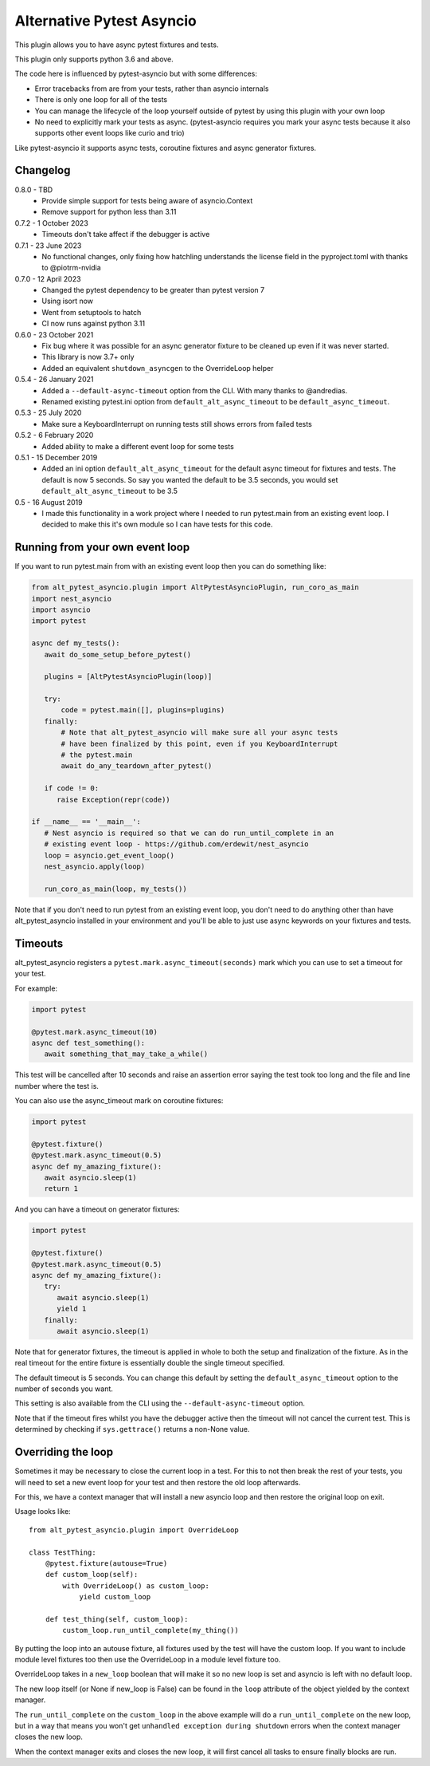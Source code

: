 Alternative Pytest Asyncio
==========================

This plugin allows you to have async pytest fixtures and tests.

This plugin only supports python 3.6 and above.

The code here is influenced by pytest-asyncio but with some differences:

* Error tracebacks from are from your tests, rather than asyncio internals
* There is only one loop for all of the tests
* You can manage the lifecycle of the loop yourself outside of pytest by using
  this plugin with your own loop
* No need to explicitly mark your tests as async. (pytest-asyncio requires you
  mark your async tests because it also supports other event loops like curio
  and trio)

Like pytest-asyncio it supports async tests, coroutine fixtures and async
generator fixtures.

Changelog
---------

0.8.0 - TBD
    * Provide simple support for tests being aware of asyncio.Context
    * Remove support for python less than 3.11

0.7.2 - 1 October 2023
    * Timeouts don't take affect if the debugger is active

0.7.1 - 23 June 2023
    * No functional changes, only fixing how hatchling understands the
      license field in the pyproject.toml with thanks to @piotrm-nvidia

0.7.0 - 12 April 2023
    * Changed the pytest dependency to be greater than pytest version 7
    * Using isort now
    * Went from setuptools to hatch
    * CI now runs against python 3.11

0.6.0 - 23 October 2021
    * Fix bug where it was possible for an async generator fixture to
      be cleaned up even if it was never started.
    * This library is now 3.7+ only
    * Added an equivalent ``shutdown_asyncgen`` to the OverrideLoop helper

0.5.4 - 26 January 2021
    * Added a ``--default-async-timeout`` option from the CLI. With many thanks
      to @andredias.
    * Renamed existing pytest.ini option from ``default_alt_async_timeout`` to
      be ``default_async_timeout``.

0.5.3 - 25 July 2020
    * Make sure a KeyboardInterrupt on running tests still shows errors from
      failed tests

0.5.2 - 6 February 2020
    * Added ability to make a different event loop for some tests

0.5.1 - 15 December 2019
    * Added an ini option ``default_alt_async_timeout`` for the default async
      timeout for fixtures and tests. The default is now 5 seconds. So say
      you wanted the default to be 3.5 seconds, you would set
      ``default_alt_async_timeout`` to be 3.5

0.5 - 16 August 2019
    * I made this functionality in a work project where I needed to run
      pytest.main from an existing event loop. I decided to make this it's
      own module so I can have tests for this code.

Running from your own event loop
--------------------------------

If you want to run pytest.main from with an existing event loop then you can
do something like:

.. code-block:: python

   from alt_pytest_asyncio.plugin import AltPytestAsyncioPlugin, run_coro_as_main
   import nest_asyncio
   import asyncio
   import pytest

   async def my_tests():
      await do_some_setup_before_pytest()

      plugins = [AltPytestAsyncioPlugin(loop)]

      try:
          code = pytest.main([], plugins=plugins)
      finally:
          # Note that alt_pytest_asyncio will make sure all your async tests
          # have been finalized by this point, even if you KeyboardInterrupt
          # the pytest.main
          await do_any_teardown_after_pytest()

      if code != 0:
         raise Exception(repr(code))

   if __name__ == '__main__':
      # Nest asyncio is required so that we can do run_until_complete in an
      # existing event loop - https://github.com/erdewit/nest_asyncio
      loop = asyncio.get_event_loop()
      nest_asyncio.apply(loop)

      run_coro_as_main(loop, my_tests())

Note that if you don't need to run pytest from an existing event loop, you don't
need to do anything other than have alt_pytest_asyncio installed in your
environment and you'll be able to just use async keywords on your fixtures and
tests.

Timeouts
--------

alt_pytest_asyncio registers a ``pytest.mark.async_timeout(seconds)`` mark which
you can use to set a timeout for your test.

For example:

.. code-block:: python

   import pytest

   @pytest.mark.async_timeout(10)
   async def test_something():
      await something_that_may_take_a_while()

This test will be cancelled after 10 seconds and raise an assertion error saying
the test took too long and the file and line number where the test is.

You can also use the async_timeout mark on coroutine fixtures:

.. code-block:: python

   import pytest

   @pytest.fixture()
   @pytest.mark.async_timeout(0.5)
   async def my_amazing_fixture():
      await asyncio.sleep(1)
      return 1

And you can have a timeout on generator fixtures:

.. code-block:: python

   import pytest

   @pytest.fixture()
   @pytest.mark.async_timeout(0.5)
   async def my_amazing_fixture():
      try:
         await asyncio.sleep(1)
         yield 1
      finally:
         await asyncio.sleep(1)

Note that for generator fixtures, the timeout is applied in whole to both the
setup and finalization of the fixture. As in the real timeout for the entire
fixture is essentially double the single timeout specified.

The default timeout is 5 seconds. You can change this default by setting the
``default_async_timeout`` option to the number of seconds you want.

This setting is also available from the CLI using the ``--default-async-timeout``
option.

Note that if the timeout fires whilst you have the debugger active then the timeout
will not cancel the current test. This is determined by checking if ``sys.gettrace()``
returns a non-None value.

Overriding the loop
-------------------

Sometimes it may be necessary to close the current loop in a test. For this to
not then break the rest of your tests, you will need to set a new event loop for
your test and then restore the old loop afterwards.

For this, we have a context manager that will install a new asyncio loop and
then restore the original loop on exit.

Usage looks like::

    from alt_pytest_asyncio.plugin import OverrideLoop

    class TestThing:
        @pytest.fixture(autouse=True)
        def custom_loop(self):
            with OverrideLoop() as custom_loop:
                yield custom_loop

        def test_thing(self, custom_loop):
            custom_loop.run_until_complete(my_thing())

By putting the loop into an autouse fixture, all fixtures used by the test
will have the custom loop. If you want to include module level fixtures too
then use the OverrideLoop in a module level fixture too.

OverrideLoop takes in a ``new_loop`` boolean that will make it so no new
loop is set and asyncio is left with no default loop.

The new loop itself (or None if new_loop is False) can be found in the
``loop`` attribute of the object yielded by the context manager.

The ``run_until_complete`` on the ``custom_loop`` in the above example will
do a ``run_until_complete`` on the new loop, but in a way that means you
won't get ``unhandled exception during shutdown`` errors when the context
manager closes the new loop.

When the context manager exits and closes the new loop, it will first cancel
all tasks to ensure finally blocks are run.
